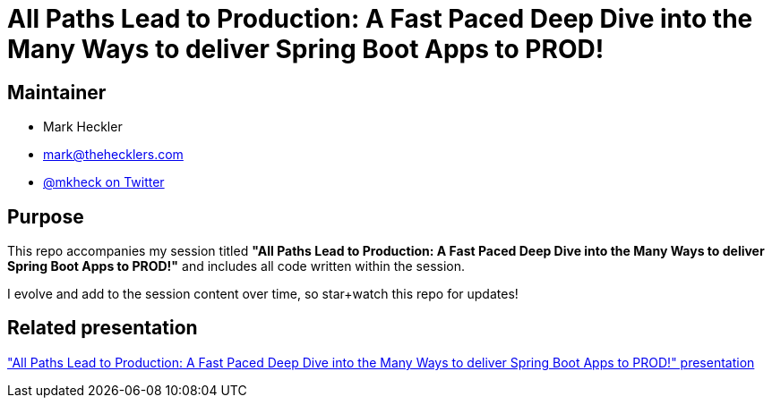 = All Paths Lead to Production: A Fast Paced Deep Dive into the Many Ways to deliver Spring Boot Apps to PROD!

== Maintainer

* Mark Heckler
* mailto:mark@thehecklers.com[mark@thehecklers.com]
* https://twitter.com/mkheck[@mkheck on Twitter]

== Purpose

This repo accompanies my session titled *"All Paths Lead to Production: A Fast Paced Deep Dive into the Many Ways to deliver Spring Boot Apps to PROD!"* and includes all code written within the session.

I evolve and add to the session content over time, so star+watch this repo for updates!

== Related presentation

https://speakerdeck.com/mkheck/all-paths-lead-to-production["All Paths Lead to Production: A Fast Paced Deep Dive into the Many Ways to deliver Spring Boot Apps to PROD!" presentation]
